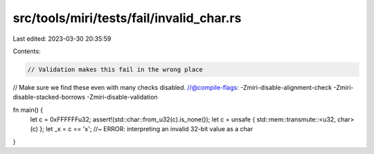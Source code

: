 src/tools/miri/tests/fail/invalid_char.rs
=========================================

Last edited: 2023-03-30 20:35:59

Contents:

.. code-block:: rs

    // Validation makes this fail in the wrong place
// Make sure we find these even with many checks disabled.
//@compile-flags: -Zmiri-disable-alignment-check -Zmiri-disable-stacked-borrows -Zmiri-disable-validation

fn main() {
    let c = 0xFFFFFFu32;
    assert!(std::char::from_u32(c).is_none());
    let c = unsafe { std::mem::transmute::<u32, char>(c) };
    let _x = c == 'x'; //~ ERROR: interpreting an invalid 32-bit value as a char
}


